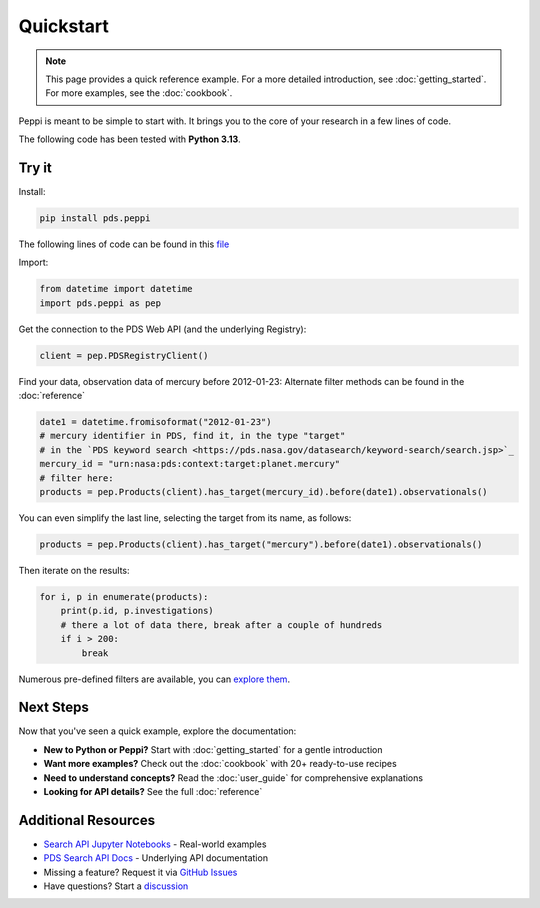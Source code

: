 ============
 Quickstart
============

.. note::
   This page provides a quick reference example. For a more detailed introduction,
   see :doc:`getting_started`. For more examples, see the :doc:`cookbook`.

Peppi is meant to be simple to start with. It brings you to the core of your research in a few lines of code.

The following code has been tested with **Python 3.13**.



Try it
~~~~~~~


Install:

.. code-block:: bash

    pip install pds.peppi


The following lines of code can be found in this `file <https://github.com/NASA-PDS/peppi/tree/main/tests/pds/peppi/quickstart.py>`_

Import:

.. code-block:: python

    from datetime import datetime
    import pds.peppi as pep


Get the connection to the PDS Web API (and the underlying Registry):

.. code-block:: python

    client = pep.PDSRegistryClient()

Find your data, observation data of mercury before 2012-01-23:
Alternate filter methods can be found in the :doc:`reference`

.. code-block:: python

    date1 = datetime.fromisoformat("2012-01-23")
    # mercury identifier in PDS, find it, in the type "target"
    # in the `PDS keyword search <https://pds.nasa.gov/datasearch/keyword-search/search.jsp>`_
    mercury_id = "urn:nasa:pds:context:target:planet.mercury"
    # filter here:
    products = pep.Products(client).has_target(mercury_id).before(date1).observationals()


You can even simplify the last line, selecting the target from its name, as follows:

.. code-block:: python

    products = pep.Products(client).has_target("mercury").before(date1).observationals()


Then iterate on the results:

.. code-block:: python

    for i, p in enumerate(products):
        print(p.id, p.investigations)
        # there a lot of data there, break after a couple of hundreds
        if i > 200:
            break


Numerous pre-defined filters are available, you can `explore them <https://nasa-pds.github.io/peppi/reference.html#pds.peppi.query_builder.QueryBuilder>`_.


Next Steps
~~~~~~~~~~~

Now that you've seen a quick example, explore the documentation:

- **New to Python or Peppi?** Start with :doc:`getting_started` for a gentle introduction
- **Want more examples?** Check out the :doc:`cookbook` with 20+ ready-to-use recipes
- **Need to understand concepts?** Read the :doc:`user_guide` for comprehensive explanations
- **Looking for API details?** See the full :doc:`reference`

Additional Resources
~~~~~~~~~~~~~~~~~~~~

- `Search API Jupyter Notebooks <https://github.com/NASA-PDS/search-api-notebook>`_ - Real-world examples
- `PDS Search API Docs <https://nasa-pds.github.io/pds-api/>`_ - Underlying API documentation
- Missing a feature? Request it via `GitHub Issues <https://github.com/nasa-pds/peppi/issues>`_
- Have questions? Start a `discussion <https://github.com/NASA-PDS/peppi/discussions>`_
